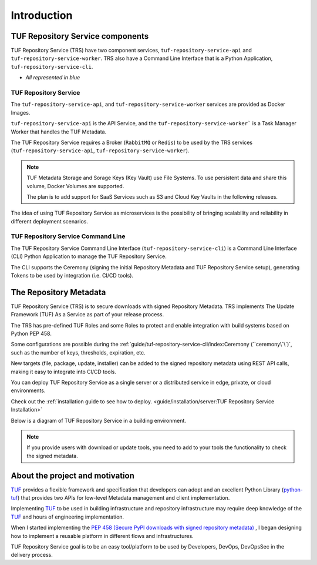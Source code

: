 ============
Introduction
============

TUF Repository Service components
=================================

TUF Repository Service (TRS) have two component services,
``tuf-repository-service-api`` and ``tuf-repository-service-worker``.
TRS also have a Command Line Interface that is a Python Application,
``tuf-repository-service-cli``.

* `All represented in blue`

.. uml:: ../../../diagrams/2_1_trs.puml

TUF Repository Service
----------------------

The ``tuf-repository-service-api``, and ``tuf-repository-service-worker``
services are provided as Docker Images.

``tuf-repository-service-api`` is the API Service, and the
``tuf-repository-service-worker``` is a Task Manager Worker that handles the
TUF Metadata.

The TUF Repository Service requires a Broker (``RabbitMQ`` or ``Redis``)
to be used by the TRS services (``tuf-repository-service-api``,
``tuf-repository-service-worker``).

.. note::
    TUF Metadata Storage and Sorage Keys (Key Vault) use File Systems.
    To use persistent data and share this volume, Docker Volumes are supported.

    The plan is to add support for SaaS Services such as S3 and Cloud Key
    Vaults in the following releases.

The idea of using TUF Repository Service as microservices is the possibility
of bringing scalability and reliability in different deployment scenarios.

TUF Repository Service Command Line
-----------------------------------

The TUF Repository Service Command Line Interface
(``tuf-repository-service-cli``) is a Command Line Interface (CLI) Python
Application to manage the TUF Repository Service.

The CLI supports the Ceremony (signing the initial Repository Metadata
and TUF Repository Service setup), generating Tokens to be used by integration
(i.e. CI/CD tools).

The Repository Metadata
=======================

TUF Repository Service (TRS) is to secure downloads with signed Repository
Metadata.
TRS implements The Update Framework (TUF) As a Service as part of your release
process.

The TRS has pre-defined TUF Roles and some Roles to protect and enable
integration with build systems based on Python PEP 458.

.. uml:: ../../../diagrams/1_1_trs_metadata.puml

Some configurations are possible during the
:ref:`guide/tuf-repository-service-cli/index:Ceremony (``ceremony\`\`)`, such
as the number of keys, thresholds, expiration, etc.

New targets (file, package, update, installer) can be added to the signed
repository metadata using REST API calls, making it easy to integrate into
CI/CD tools.

You can deploy TUF Repository Service as a single server or a distributed
service in edge, private, or cloud environments.

Check out the :ref:`installation guide to see how to deploy.
<guide/installation/server:TUF Repository Service  Installation>`

Below is a diagram of TUF Repository Service in a building environment.

.. uml:: ../../../diagrams/2_2_trs.puml

.. note::

    If you provide users with download or update tools, you need to add to your
    tools the functionality to check the signed metadata.


About the project and motivation
================================

`TUF`_ provides a flexible framework and specification that developers can adopt
and an excellent Python Library (`python-tuf`_) that provides two APIs for
low-level Metadata management and client implementation.

Implementing `TUF`_ to be used in building infrastructure and repository
infrastructure may require deep knowledge of the `TUF`_ and hours of engineering
implementation.

When I started implementing the `PEP 458 (Secure PyPI downloads with signed
repository metadata) <https://peps.python.org/pep-0458/>`_ , I began
designing how to implement a reusable platform in different flows and infrastructures.

TUF Repository Service goal is to be an easy tool/platform to be used by Developers, DevOps,
DevOpsSec in the delivery process.


.. _TUF: https://theupdateframework.io
.. _python-tuf: https://pypi.org/project/tuf/
